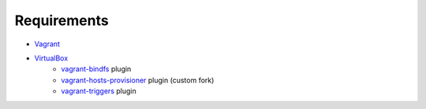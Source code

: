Requirements
============

* `Vagrant <https://www.vagrantup.com/>`_
* `VirtualBox <https://www.virtualbox.org/>`_
    * `vagrant-bindfs <https://github.com/gael-ian/vagrant-bindfs/>`_ plugin
    * `vagrant-hosts-provisioner <https://github.com/frdmn/vagrant-hosts-provisioner/>`_ plugin (custom fork)
    * `vagrant-triggers <https://github.com/emyl/vagrant-triggers/>`_ plugin
